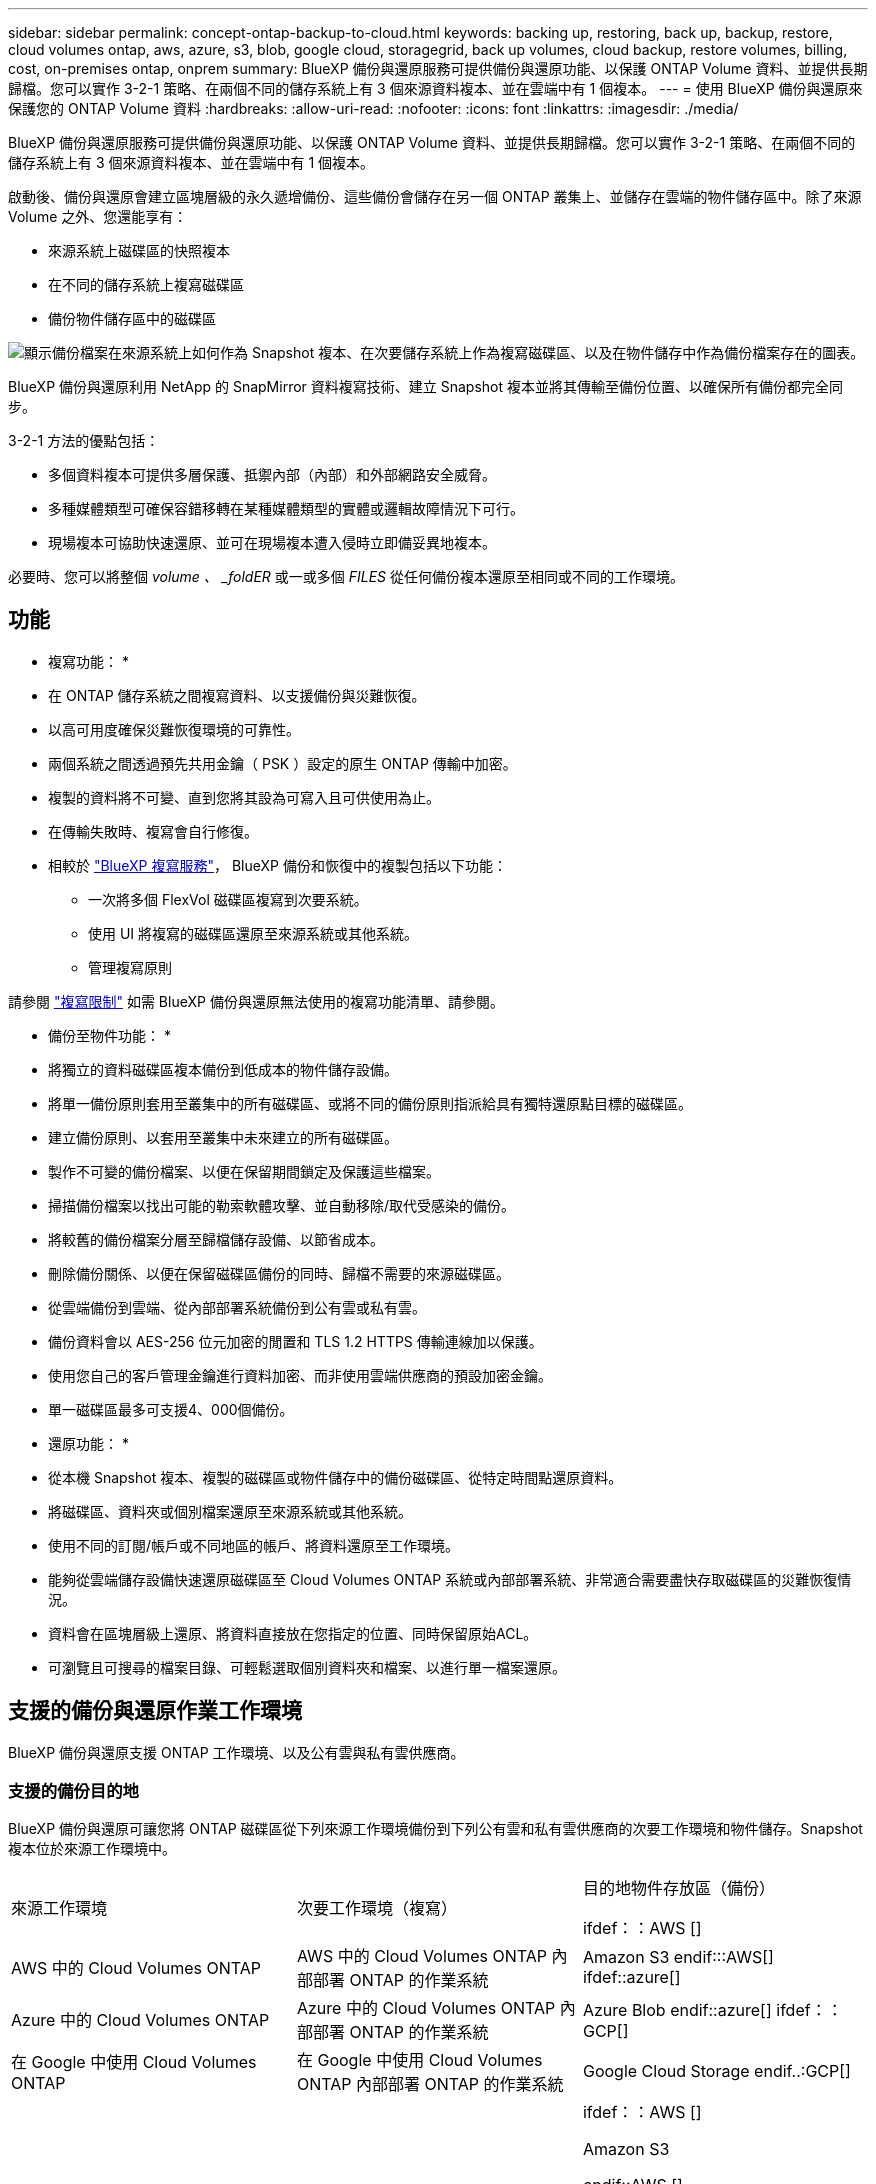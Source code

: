 ---
sidebar: sidebar 
permalink: concept-ontap-backup-to-cloud.html 
keywords: backing up, restoring, back up, backup, restore, cloud volumes ontap, aws, azure, s3, blob, google cloud, storagegrid, back up volumes, cloud backup, restore volumes, billing, cost, on-premises ontap, onprem 
summary: BlueXP 備份與還原服務可提供備份與還原功能、以保護 ONTAP Volume 資料、並提供長期歸檔。您可以實作 3-2-1 策略、在兩個不同的儲存系統上有 3 個來源資料複本、並在雲端中有 1 個複本。 
---
= 使用 BlueXP 備份與還原來保護您的 ONTAP Volume 資料
:hardbreaks:
:allow-uri-read: 
:nofooter: 
:icons: font
:linkattrs: 
:imagesdir: ./media/


[role="lead"]
BlueXP 備份與還原服務可提供備份與還原功能、以保護 ONTAP Volume 資料、並提供長期歸檔。您可以實作 3-2-1 策略、在兩個不同的儲存系統上有 3 個來源資料複本、並在雲端中有 1 個複本。

啟動後、備份與還原會建立區塊層級的永久遞增備份、這些備份會儲存在另一個 ONTAP 叢集上、並儲存在雲端的物件儲存區中。除了來源 Volume 之外、您還能享有：

* 來源系統上磁碟區的快照複本
* 在不同的儲存系統上複寫磁碟區
* 備份物件儲存區中的磁碟區


image:diagram-321-overview-mkt.png["顯示備份檔案在來源系統上如何作為 Snapshot 複本、在次要儲存系統上作為複寫磁碟區、以及在物件儲存中作為備份檔案存在的圖表。"]

BlueXP 備份與還原利用 NetApp 的 SnapMirror 資料複寫技術、建立 Snapshot 複本並將其傳輸至備份位置、以確保所有備份都完全同步。

3-2-1 方法的優點包括：

* 多個資料複本可提供多層保護、抵禦內部（內部）和外部網路安全威脅。
* 多種媒體類型可確保容錯移轉在某種媒體類型的實體或邏輯故障情況下可行。
* 現場複本可協助快速還原、並可在現場複本遭入侵時立即備妥異地複本。


必要時、您可以將整個 _volume 、 _foldER_ 或一或多個 _FILES_ 從任何備份複本還原至相同或不同的工作環境。



== 功能

* 複寫功能： *

* 在 ONTAP 儲存系統之間複寫資料、以支援備份與災難恢復。
* 以高可用度確保災難恢復環境的可靠性。
* 兩個系統之間透過預先共用金鑰（ PSK ）設定的原生 ONTAP 傳輸中加密。
* 複製的資料將不可變、直到您將其設為可寫入且可供使用為止。
* 在傳輸失敗時、複寫會自行修復。
* 相較於 https://docs.netapp.com/us-en/bluexp-replication/index.html["BlueXP 複寫服務"^]， BlueXP 備份和恢復中的複製包括以下功能：
+
** 一次將多個 FlexVol 磁碟區複寫到次要系統。
** 使用 UI 將複寫的磁碟區還原至來源系統或其他系統。
** 管理複寫原則




請參閱 link:reference-limitations.html#replication-limitations["複寫限制"] 如需 BlueXP 備份與還原無法使用的複寫功能清單、請參閱。

* 備份至物件功能： *

* 將獨立的資料磁碟區複本備份到低成本的物件儲存設備。
* 將單一備份原則套用至叢集中的所有磁碟區、或將不同的備份原則指派給具有獨特還原點目標的磁碟區。
* 建立備份原則、以套用至叢集中未來建立的所有磁碟區。
* 製作不可變的備份檔案、以便在保留期間鎖定及保護這些檔案。
* 掃描備份檔案以找出可能的勒索軟體攻擊、並自動移除/取代受感染的備份。
* 將較舊的備份檔案分層至歸檔儲存設備、以節省成本。
* 刪除備份關係、以便在保留磁碟區備份的同時、歸檔不需要的來源磁碟區。
* 從雲端備份到雲端、從內部部署系統備份到公有雲或私有雲。
* 備份資料會以 AES-256 位元加密的閒置和 TLS 1.2 HTTPS 傳輸連線加以保護。
* 使用您自己的客戶管理金鑰進行資料加密、而非使用雲端供應商的預設加密金鑰。
* 單一磁碟區最多可支援4、000個備份。


* 還原功能： *

* 從本機 Snapshot 複本、複製的磁碟區或物件儲存中的備份磁碟區、從特定時間點還原資料。
* 將磁碟區、資料夾或個別檔案還原至來源系統或其他系統。
* 使用不同的訂閱/帳戶或不同地區的帳戶、將資料還原至工作環境。
* 能夠從雲端儲存設備快速還原磁碟區至 Cloud Volumes ONTAP 系統或內部部署系統、非常適合需要盡快存取磁碟區的災難恢復情況。
* 資料會在區塊層級上還原、將資料直接放在您指定的位置、同時保留原始ACL。
* 可瀏覽且可搜尋的檔案目錄、可輕鬆選取個別資料夾和檔案、以進行單一檔案還原。




== 支援的備份與還原作業工作環境

BlueXP 備份與還原支援 ONTAP 工作環境、以及公有雲與私有雲供應商。



=== 支援的備份目的地

BlueXP 備份與還原可讓您將 ONTAP 磁碟區從下列來源工作環境備份到下列公有雲和私有雲供應商的次要工作環境和物件儲存。Snapshot 複本位於來源工作環境中。

[cols="33,33,33"]
|===
| 來源工作環境 | 次要工作環境（複寫） | 目的地物件存放區（備份）


ifdef：：AWS [] 


| AWS 中的 Cloud Volumes ONTAP | AWS 中的 Cloud Volumes ONTAP
內部部署 ONTAP 的作業系統 | Amazon S3 endif:::AWS[] ifdef::azure[] 


| Azure 中的 Cloud Volumes ONTAP | Azure 中的 Cloud Volumes ONTAP
內部部署 ONTAP 的作業系統 | Azure Blob endif::azure[] ifdef：：GCP[] 


| 在 Google 中使用 Cloud Volumes ONTAP | 在 Google 中使用 Cloud Volumes ONTAP
內部部署 ONTAP 的作業系統 | Google Cloud Storage endif..:GCP[] 


| 內部部署 ONTAP 的作業系統 | Cloud Volumes ONTAP
內部部署 ONTAP 的作業系統 | ifdef：：AWS []

Amazon S3

endif::AWS []


ifdef：：azure[]

Azure Blob

endif::azure[]


ifdef ：： GCP[]

Google Cloud Storage

endif::GCP[]

NetApp StorageGRID
SS3 ONTAP 
|===


=== 支援的還原目的地

您可以將 ONTAP 資料從位於次要工作環境（複寫磁碟區）或物件儲存（備份檔案）中的備份檔案還原至下列工作環境。Snapshot 複本位於來源工作環境中、只能還原至相同的系統。

[cols="33,33,33"]
|===
2+| 備份檔案位置 | 目的地工作環境 


| * 物件存放區（備份） * | * 次系統（複寫） * | ifdef::aws[] 


| Amazon S3 | AWS 中的 Cloud Volumes ONTAP
內部部署 ONTAP 的作業系統 | AWS內部部署的不全系統endif::AWS [] ifdef:azure[] Cloud Volumes ONTAP ONTAP 


| Azure Blob | Azure 中的 Cloud Volumes ONTAP
內部部署 ONTAP 的作業系統 | Azure內部部署的系統中的資料：：azure[] ifdef：：Cloud Volumes ONTAP ONTAP GCP[] 


| Google Cloud Storage | 在 Google 中使用 Cloud Volumes ONTAP
內部部署 ONTAP 的作業系統 | 在Google內部部署中的系統資訊：Cloud Volumes ONTAP ONTAP GCP[] 


| NetApp StorageGRID | 內部部署 ONTAP 的作業系統
Cloud Volumes ONTAP | 內部部署 ONTAP 的作業系統 


| SS3 ONTAP | 內部部署 ONTAP 的作業系統
Cloud Volumes ONTAP | 內部部署 ONTAP 的作業系統 
|===
請注意、「內部部署ONTAP 的功能系統」的參考資料包括FAS 了功能性的功能、包括了功能性的功能、包括了功能性的功能、AFF 功能性的功能、以及ONTAP Select 功能



== 支援的磁碟區

BlueXP 備份與還原支援下列類型的磁碟區：

* 可讀寫的磁碟區FlexVol
* 不含更新版本的ONTAP FlexGroup
* 《企業版》（需使用更新版本的版本）SnapLock ONTAP
* SnapLock Compliance Volume （需要 ONTAP 9.14 或更新版本）
* SnapMirror資料保護（DP）目的地磁碟區


請參閱的章節 link:reference-limitations.html#backup-to-object-limitations["備份與還原限制"] 以瞭解其他需求與限制。



== 成本

使用 BlueXP 備份與還原搭配 ONTAP 系統的相關成本有兩種類型：資源費用與服務費用。這兩項費用都是用於備份至服務的物件部分。

建立 Snapshot 複本或複寫磁碟區不需付費、但儲存 Snapshot 複本和複寫磁碟區所需的磁碟空間除外。

* 資源費用 *

資源費用會支付給雲端供應商、用於物件儲存容量、以及將備份檔案寫入和讀取至雲端。

* 對於備份至物件儲存、您需要支付雲端供應商的物件儲存成本。
+
由於 BlueXP 備份與還原可保留來源 Volume 的儲存效率、因此您必須支付雲端供應商的物件儲存成本、以獲得資料後的 ONTAP 效率（在套用重複資料刪除與壓縮之後、資料量會減少）。

* 若要使用「搜尋與還原」還原資料、某些資源會由您的雲端供應商進行資源配置、而且每個TiB的成本會與搜尋要求所掃描的資料量有關。（瀏覽與還原不需要這些資源。）
+
ifdef::aws[]

+
** 在AWS中、 https://aws.amazon.com/athena/faqs/["Amazon Athena"^] 和 https://aws.amazon.com/glue/faqs/["AWS黏著劑"^] 資源部署在新的S3儲存區。
+
endif::aws[]



+
ifdef::azure[]

+
** 在Azure中 https://azure.microsoft.com/en-us/services/synapse-analytics/?&ef_id=EAIaIQobChMI46_bxcWZ-QIVjtiGCh2CfwCsEAAYASAAEgKwjvD_BwE:G:s&OCID=AIDcmm5edswduu_SEM_EAIaIQobChMI46_bxcWZ-QIVjtiGCh2CfwCsEAAYASAAEgKwjvD_BwE:G:s&gclid=EAIaIQobChMI46_bxcWZ-QIVjtiGCh2CfwCsEAAYASAAEgKwjvD_BwE["Azure Synapse工作區"^] 和 https://azure.microsoft.com/en-us/services/storage/data-lake-storage/?&ef_id=EAIaIQobChMIuYz0qsaZ-QIVUDizAB1EmACvEAAYASAAEgJH5fD_BwE:G:s&OCID=AIDcmm5edswduu_SEM_EAIaIQobChMIuYz0qsaZ-QIVUDizAB1EmACvEAAYASAAEgJH5fD_BwE:G:s&gclid=EAIaIQobChMIuYz0qsaZ-QIVUDizAB1EmACvEAAYASAAEgJH5fD_BwE["Azure Data Lake儲存設備"^] 可在您的儲存帳戶中進行資源配置、以儲存及分析您的資料。
+
endif::azure[]





ifdef::gcp[]

* 在Google中、部署了新的儲存庫、以及 https://cloud.google.com/bigquery["Google Cloud BigQuery服務"^] 在帳戶/專案層級上進行資源配置。


endif::gcp[]

* 如果您計畫從已移至歸檔物件儲存區的備份檔案還原 Volume 資料、則雲端供應商會收取額外的每 GiB 擷取費用和每項要求費用。
* 如果您計畫在還原磁碟區資料的過程中掃描備份檔案以取得勒索軟體（如果您已為雲端備份啟用 DataLock 和勒索軟體保護功能）、那麼您也會從雲端供應商處獲得額外的出口成本。


* 服務費用 *

服務費用是支付給 NetApp 的、同時涵蓋 _ 建立 _ 備份到物件儲存設備的成本、以及 _ 還原 _ 磁碟區或檔案的成本。您只需支付物件儲存中所保護的資料、這是由備份到物件儲存的 ONTAP 磁碟區的來源邏輯使用容量（ _ 之前 _ ONTAP 效率）所計算得出。此容量也稱為前端TB（FTB）。

有三種方式可以支付備份服務的費用。第一個選項是向雲端供應商訂閱、讓您每月付費。第二種選擇是取得年度合約。第三種選擇是直接向NetApp購買授權。閱讀 <<授權,授權>> 章節以取得詳細資料。



== 授權

BlueXP 備份與還原功能適用於下列使用模式：

* * BYOL*：向NetApp購買的授權、可與任何雲端供應商搭配使用。
* * PAYGO*：每小時向雲端供應商的市場訂購一次。
* *年度*：雲端供應商市場的年度合約。


備份授權僅適用於從物件儲存設備進行備份與還原。建立 Snapshot 複本和複寫磁碟區不需要授權。



=== 請自帶授權

BYOL 以 1 TiB 為單位、以條款為基礎（ 1 、 2 或 3 年） _ 和 _ 容量為基礎。您向NetApp支付一段時間使用服務費用、例如1年、如果容量上限為10 TiB。

您會在 BlueXP 數位錢包頁面中輸入序號、以啟用服務。達到任一限制時、您都需要續約授權。備份BYOL授權適用於與相關聯的所有來源系統 https://docs.netapp.com/us-en/bluexp-setup-admin/concept-netapp-accounts.html["BlueXP帳戶"^]。

link:task-licensing-cloud-backup.html#use-a-bluexp-backup-and-recovery-byol-license["瞭解如何管理BYOL授權"]。



=== 隨用隨付訂閱

BlueXP 備份與還原以隨用隨付模式提供消費型授權。透過雲端供應商的市場訂閱之後、您只需支付每GiB的備份資料費用、無需預付任何款項。您的雲端供應商會透過每月帳單向您收費。

link:task-licensing-cloud-backup.html#use-a-bluexp-backup-and-recovery-paygo-subscription["瞭解如何設定隨用隨付訂閱"]。

請注意、當您初次訂閱PAYGO時、即可享有30天的免費試用期。



=== 年度合約

ifdef::aws[]

使用 AWS 時、每年有兩份合約可供 1 、 2 或 3 年期使用：

* 「雲端備份」計畫、可讓您備份Cloud Volumes ONTAP 內部部署ONTAP 的支援資料。
* 「 CVO 專業人員」計畫、可讓您將 Cloud Volumes ONTAP 和 BlueXP 備份與還原作業結合在一起。這包括Cloud Volumes ONTAP 不受限制地備份此授權所收取的所有數量（備份容量不計入授權）。


endif::aws[]

ifdef::azure[]

使用 Azure 時、我們提供兩份年度合約、期限為 1 、 2 或 3 年：

* 「雲端備份」計畫、可讓您備份Cloud Volumes ONTAP 內部部署ONTAP 的支援資料。
* 「 CVO 專業人員」計畫、可讓您將 Cloud Volumes ONTAP 和 BlueXP 備份與還原作業結合在一起。這包括Cloud Volumes ONTAP 不受限制地備份此授權所收取的所有數量（備份容量不計入授權）。


endif::azure[]

ifdef::gcp[]

使用 GCP 時、您可以向 NetApp 申請私人優惠、然後在 BlueXP 備份與恢復啟動期間從 Google Cloud Marketplace 訂閱時、選擇方案。

endif::gcp[]

link:task-licensing-cloud-backup.html#use-an-annual-contract["瞭解如何設定年度合約"]。



== BlueXP 備份與還原的運作方式

當您在 Cloud Volumes ONTAP 或內部部署 ONTAP 系統上啟用 BlueXP 備份與還原時、服務會執行資料的完整備份。在初始備份之後、所有其他備份都是遞增的、這表示只會備份變更的區塊和新的區塊。如此可將網路流量維持在最低。備份至物件儲存設備是建立在的上方 https://docs.netapp.com/us-en/ontap/concepts/snapmirror-cloud-backups-object-store-concept.html["NetApp SnapMirror雲端技術"^]。


CAUTION: 直接從雲端供應商環境執行的任何管理或變更雲端備份檔案的動作、都可能損毀檔案、導致組態不受支援。

下圖顯示每個元件之間的關係：

image:diagram-backup-recovery-general.png["顯示 BlueXP 備份與還原如何與來源系統上的磁碟區、以及複寫磁碟區和備份檔案所在的次要儲存系統和目的地物件儲存區進行通訊的圖表。"]

此圖顯示正在複寫到 Cloud Volumes ONTAP 系統的磁碟區、但也可以將磁碟區複寫到內部部署的 ONTAP 系統。



=== 備份所在位置

根據備份類型、備份位於不同位置：

* _Snapshot copies _ 位於來源工作環境中的來源磁碟區上。
* _ 複寫磁碟區 _ 位於次要儲存系統 - Cloud Volumes ONTAP 或內部部署 ONTAP 系統。
* 備份複本 _ 儲存在 BlueXP 在雲端帳戶中建立的物件存放區中。每個叢集/工作環境都有一個物件存放區、而BlueXP會將物件存放區命名如下：「NetApp-backup-clusteruuid」。請勿刪除此物件存放區。


ifdef::aws[]

+
** 在 AWS 中、 BlueXP 會啟用 https://docs.aws.amazon.com/AmazonS3/latest/dev/access-control-block-public-access.html["Amazon S3 封鎖公共存取功能"^] 在 S3 儲存桶上。

endif::aws[]

ifdef::azure[]

+
** 在 Azure 中、 BlueXP 使用新的或現有的資源群組、並在 Blob 容器中設有儲存帳戶。藍圖 https://docs.microsoft.com/en-us/azure/storage/blobs/anonymous-read-access-prevent["封鎖對Blob資料的公開存取"] 依預設。

endif::azure[]

ifdef::gcp[]

+
** 在 GCP 中、 BlueXP 使用一個新的或現有的專案、其中有 Google Cloud Storage 貯體的儲存帳戶。

endif::gcp[]

+
** 在 StorageGRID 中、 BlueXP 使用現有的 S3 儲存區租戶帳戶。

+
** 在 ONTAP S3 中、 BlueXP 使用現有的使用者帳戶來處理 S3 儲存區。

如果您想要在未來變更叢集的目的地物件存放區、則必須進行變更 link:task-manage-backups-ontap.html#unregistering-bluexp-backup-and-recovery-for-a-working-environment["取消註冊工作環境的 BlueXP 備份與還原"^]然後使用新的雲端供應商資訊來啟用 BlueXP 備份與還原。



=== 可自訂的備份排程和保留設定

當您為工作環境啟用 BlueXP 備份與還原時、您最初選取的所有磁碟區都會使用您選取的原則進行備份。您可以為 Snapshot 複本、複寫的磁碟區和備份檔案選取個別的原則。如果您想要將不同的備份原則指派給具有不同恢復點目標（ RPO ）的特定磁碟區、您可以為該叢集建立其他原則、並在 BlueXP 備份與還原啟動之後、將這些原則指派給其他磁碟區。

您可以選擇每小時、每日、每週、每月及每年備份所有磁碟區的組合。若要備份至物件、您也可以選擇系統定義的其中一項原則、提供 3 個月、 1 年及 7 年的備份與保留。您在叢集上使用ONTAP 「支援系統管理程式」或ONTAP 「支援服務」CLI建立的備份保護原則也會顯示為選項。這包括使用自訂SnapMirror標籤建立的原則。


NOTE: 套用至磁碟區的 Snapshot 原則必須有您在複寫原則和備份至物件原則中使用的其中一個標籤。如果找不到相符的標籤、則不會建立備份檔案。例如、如果您想要建立「每週」複寫的磁碟區和備份檔案、則必須使用「 Snapshot 」原則來建立「每週」 Snapshot 複本。

一旦您達到某個類別或間隔的備份數量上限、舊備份就會移除、因此您永遠都能擁有最新的備份（因此過時的備份不會繼續佔用空間）。

請參閱 link:concept-cloud-backup-policies.html#backup-schedules["備份排程"^] 如需可用排程選項的詳細資訊、請參閱。

請注意、您可以 link:task-manage-backups-ontap.html#creating-a-manual-volume-backup-at-any-time["建立磁碟區的隨需備份"] 除了從排程備份所建立的備份檔案之外、您也可以隨時從備份儀表板取得這些檔案。


TIP: 資料保護磁碟區備份的保留期間與來源SnapMirror關係中所定義的相同。如果需要、您可以使用 API 進行變更。



=== 備份檔案保護設定

如果您的叢集使用的是 ONTAP 9.11.1 或更新版本、您可以保護物件儲存設備中的備份、避免遭到刪除和勒索軟體攻擊。每個備份原則都提供_DataLock和勒索軟體Protection的區段、可在特定時間段（_保留期間_）內套用至備份檔案。_DataLock_可保護您的備份檔案、避免遭到修改或刪除。_勒索 軟體保護_會掃描您的備份檔案、尋找建立備份檔案時、以及從備份檔案還原資料時、勒索軟體攻擊的證據。

備份保留期間與備份排程保留期間相同、加上14天。例如、使用_5_份複本的每週備份會鎖定每個備份檔案5週。_每月_備份加上_6_份複本、將會鎖定每個備份檔案6個月。

當您的備份目的地是Amazon S3、Azure Blob或NetApp StorageGRID 時、目前可提供支援。其他儲存供應商目的地將會新增至未來版本。

請參閱 link:concept-cloud-backup-policies.html#datalock-and-ransomware-protection["DataLock和勒索軟體保護"^] 如需DataLock和勒索軟體保護功能運作方式的詳細資訊、請參閱。


TIP: 如果您要將備份分層至歸檔儲存設備、則無法啟用DataLock。



=== 舊備份檔案的歸檔儲存設備

使用特定雲端儲存設備時、您可以在一定天數後、將舊的備份檔案移至較便宜的儲存類別/存取層。您也可以選擇立即將備份檔案傳送至歸檔儲存設備、而無需寫入標準雲端儲存設備。請注意、如果您已啟用DataLock、則無法使用歸檔儲存設備。

ifdef::aws[]

* 在AWS中、備份是從_Standard_儲存類別開始、30天後轉換至_Standard-in頻繁 存取_儲存類別。
+
如果您的叢集使用的是 ONTAP 9.10.1 或更新版本、您可以選擇在特定天數後、將舊備份分層儲存至 BlueXP 備份與還原 UI 中的 _S3 Glacier 或 _S3 Glacier Deep Archive_ 儲存設備、以進一步最佳化成本。 link:reference-aws-backup-tiers.html["深入瞭解AWS歸檔儲存設備"^]。



endif::aws[]

ifdef::azure[]

* 在Azure中、備份會與_cool存取層建立關聯。
+
如果您的叢集使用的是 ONTAP 9.10.1 或更新版本、您可以選擇在特定天數後、將舊備份分層儲存至 BlueXP 備份與還原 UI 中的 _Azure Archive_ 儲存設備、以進一步最佳化成本。 link:reference-azure-backup-tiers.html["深入瞭解Azure歸檔儲存設備"^]。



endif::azure[]

ifdef::gcp[]

* 在 GCP 中、備份會與 _Standard_ 儲存類別相關聯。
+
如果您的叢集使用的是 ONTAP 9.12.1 或更新版本、您可以選擇在特定天數後、將舊備份分層儲存至 BlueXP 備份與還原 UI 中的 _Archive_ 儲存設備、以進一步最佳化成本。 link:reference-google-backup-tiers.html["深入瞭解Google歸檔儲存設備"^]。



endif::gcp[]

* 在本產品中、備份會與_Standard_儲存類別相關聯。StorageGRID
+
如果您的內部叢集使用ONTAP 的是更新版本的版本號、StorageGRID 而您的支援系統使用的是11.4或更新版本、您可以在特定天數後、將舊版備份檔案歸檔至公有雲歸檔儲存設備。目前支援AWS S3 Glacier / S3 Glacier Deep歸檔或Azure歸檔儲存層。 link:task-backup-onprem-private-cloud.html#preparing-to-archive-older-backup-files-to-public-cloud-storage["深入瞭解StorageGRID 如何從還原歸檔備份檔案"^]。



請參閱 link:concept-cloud-backup-policies.html#archival-storage-settings["歸檔儲存設定"] 如需更多有關歸檔較舊備份檔案的詳細資訊、



== 分層原則考量FabricPool

當您要備份的磁碟區位於 FabricPool Aggregate 上、且該磁碟區具有指派的分層原則（而非）時、您需要注意某些事項 `none`：

* FabricPool階層式磁碟區的第一次備份需要讀取所有本機和所有階層式資料（從物件存放區）。備份作業不會「重新加熱」物件儲存中的冷資料階層。
+
這項作業可能會導致一次性增加從雲端供應商讀取資料的成本。

+
** 後續的備份是遞增的、不會產生這種影響。
** 如果在最初建立磁碟區時、將分層原則指派給該磁碟區、您將不會看到此問題。


* 在指派之前、請先考慮備份的影響 `all` 將原則分層到磁碟區。由於資料會立即分層、因此 BlueXP 備份與還原會從雲端層讀取資料、而非從本機層讀取資料。由於並行備份作業會共用通往雲端物件存放區的網路連結、因此如果網路資源飽和、可能會導致效能降低。在這種情況下、您可能想要主動設定多個網路介面（LIF）、以降低這類網路飽和程度。

